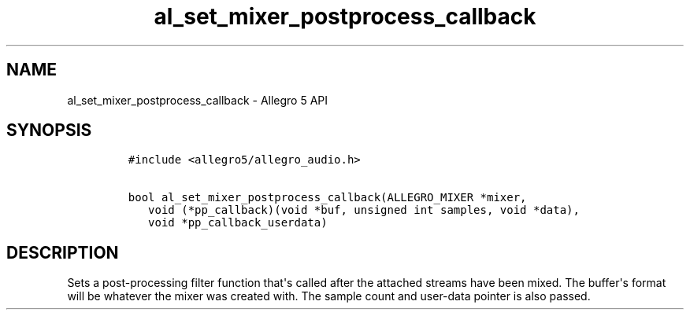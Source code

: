 .TH al_set_mixer_postprocess_callback 3 "" "Allegro reference manual"
.SH NAME
.PP
al_set_mixer_postprocess_callback \- Allegro 5 API
.SH SYNOPSIS
.IP
.nf
\f[C]
#include\ <allegro5/allegro_audio.h>

bool\ al_set_mixer_postprocess_callback(ALLEGRO_MIXER\ *mixer,
\ \ \ void\ (*pp_callback)(void\ *buf,\ unsigned\ int\ samples,\ void\ *data),
\ \ \ void\ *pp_callback_userdata)
\f[]
.fi
.SH DESCRIPTION
.PP
Sets a post\-processing filter function that\[aq]s called after the
attached streams have been mixed.
The buffer\[aq]s format will be whatever the mixer was created with.
The sample count and user\-data pointer is also passed.
